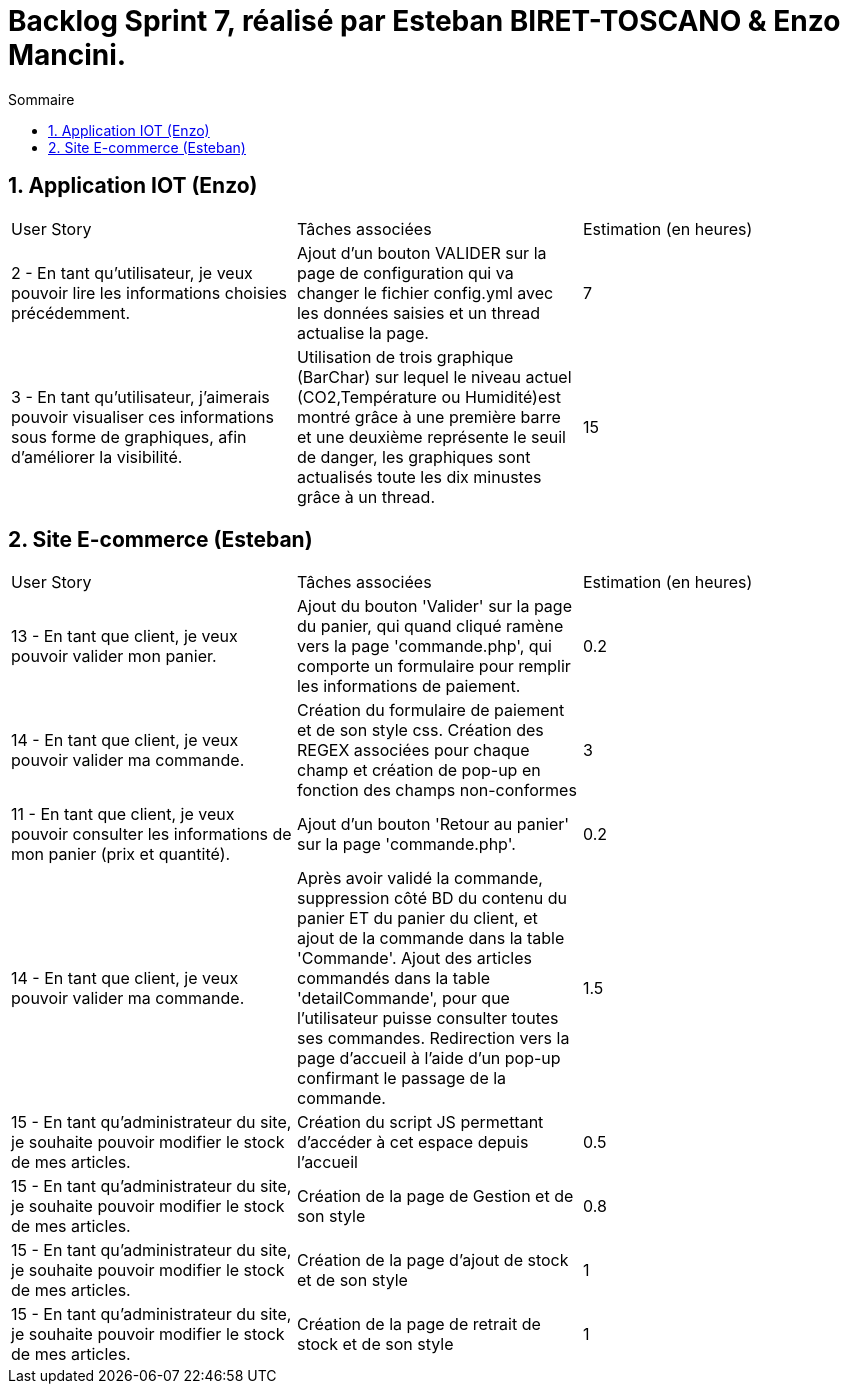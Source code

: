 = Backlog Sprint 7, réalisé par Esteban BIRET-TOSCANO & Enzo Mancini.
:toc:
:toc-title: Sommaire
:numbered:

== Application IOT (Enzo)

|=======
|User Story |Tâches associées|Estimation (en heures)
|2 - En tant qu'utilisateur, je veux pouvoir lire les informations choisies précédemment. |Ajout d'un bouton VALIDER sur la page de configuration qui va changer le fichier config.yml avec les données saisies et un thread actualise la page.| 7
|3 - En tant qu'utilisateur, j'aimerais pouvoir visualiser ces informations sous forme de graphiques, afin d'améliorer la visibilité.|Utilisation de trois graphique (BarChar) sur lequel le niveau actuel (CO2,Température ou Humidité)est montré grâce à une première barre et une deuxième représente le seuil de danger, les graphiques sont actualisés toute les dix minustes grâce à un thread.| 15
|=======

== Site E-commerce (Esteban)

|=======
|User Story |Tâches associées|Estimation (en heures)
|13 - En tant que client, je veux pouvoir valider mon panier.|Ajout du bouton 'Valider' sur la page du panier, qui quand cliqué ramène vers la page 'commande.php', qui comporte un formulaire pour remplir les informations de paiement.| 0.2
|14 - En tant que client, je veux pouvoir valider ma commande.|Création du formulaire de paiement et de son style css. Création des REGEX associées pour chaque champ et création de pop-up en fonction des champs non-conformes | 3
|11 - En tant que client, je veux pouvoir consulter les informations de mon panier (prix et quantité).| Ajout d'un bouton 'Retour au panier' sur la page 'commande.php'.|0.2
|14 - En tant que client, je veux pouvoir valider ma commande.|Après avoir validé la commande, suppression côté BD du contenu du panier ET du panier du client, et ajout de la commande dans la table 'Commande'. Ajout des articles commandés dans la table 'detailCommande', pour que l'utilisateur puisse consulter toutes ses commandes. Redirection vers la page d'accueil à l'aide d'un pop-up confirmant le passage de la commande.| 1.5
|15 -  En tant qu'administrateur du site, je souhaite pouvoir modifier le stock de mes articles.|Création du script JS permettant d'accéder à cet espace depuis l'accueil| 0.5
|15 -  En tant qu'administrateur du site, je souhaite pouvoir modifier le stock de mes articles.|Création de la page de Gestion et de son style| 0.8
|15 - En tant qu'administrateur du site, je souhaite pouvoir modifier le stock de mes articles.|Création de la page d'ajout de stock et de son style| 1
|15 - En tant qu'administrateur du site, je souhaite pouvoir modifier le stock de mes articles.|Création de la page de retrait de stock et de son style| 1
|=======
